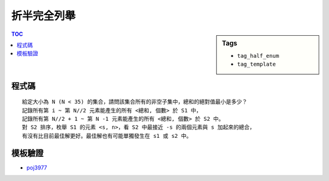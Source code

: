 ###################################################
折半完全列舉
###################################################

.. sidebar:: Tags

    - ``tag_half_enum``
    - ``tag_template``

.. contents:: TOC
    :depth: 2

************************
程式碼
************************

::

    給定大小為 N (N < 35) 的集合，請問該集合所有的非空子集中，總和的絕對值最小是多少？
    記錄所有第 i ~ 第 N//2 元素能產生的所有 <總和, 個數> 於 S1 中，
    記錄所有第 N//2 + 1 ~ 第 N -1 元素能產生的所有 <總和, 個數> 於 S2 中。
    對 S2 排序，枚舉 S1 的元素 <s, n>，看 S2 中最接近 -s 的兩個元素與 s 加起來的總合，
    有沒有比目前最佳解更好。最佳解也有可能單獨發生在 s1 或 s2 中。

.. code-block:: cpp
    :linenos:

    dfs(s1, 0, N / 2, 0, 0); // enum first half
    dfs(s2, N / 2, N, 0, 0); // enum last half

    for (it_t it = s1.begin(); it != s1.end(); ++it)
        update(it->st, it->nd);
    for (it_t it = s2.begin(); it != s2.end(); ++it)
        update(it->st, it->nd);

    sort(s2.begin(), s2.end());
    for (it_t i = s1.begin(); i != s1.end(); ++i) {
        it_t j = lower_bound(s2.begin(), s2.end(), pli(-(i->st), 0));
        if (j != s2.end())
            update((i->st) + (j->st), (i->nd) + (j->nd));
        if (j-- != s2.begin())
            update((i->st) + (j->st), (i->nd) + (j->nd));
    }

************************
模板驗證
************************

- `poj3977 <http://codepad.org/rwjFjNsv>`_
